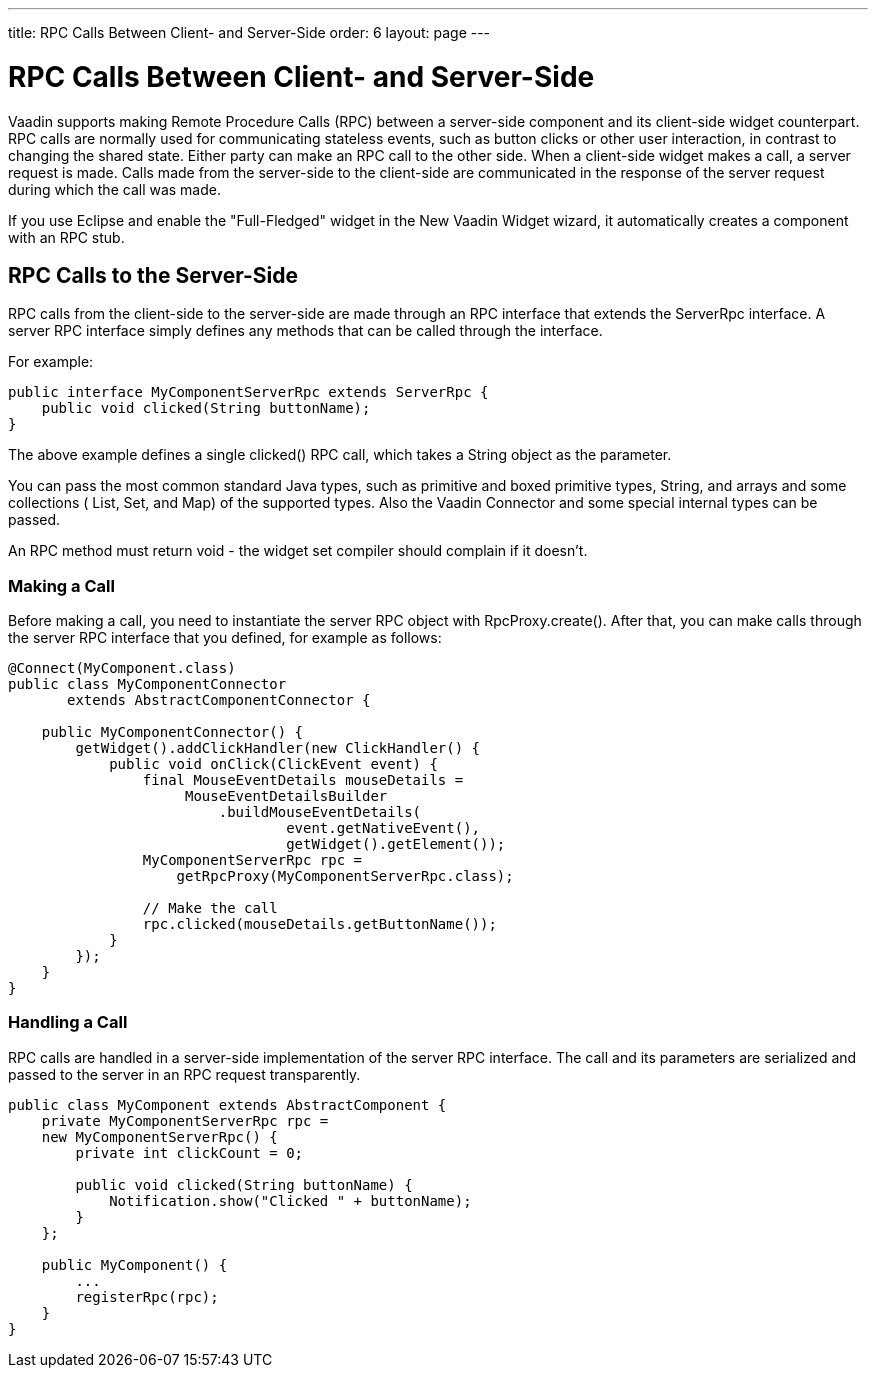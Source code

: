 ---
title: RPC Calls Between Client- and Server-Side
order: 6
layout: page
---

[[gwt.rpc]]
= RPC Calls Between Client- and Server-Side

Vaadin supports making Remote Procedure Calls (RPC) between a server-side
component and its client-side widget counterpart. RPC calls are normally used
for communicating stateless events, such as button clicks or other user
interaction, in contrast to changing the shared state. Either party can make an
RPC call to the other side. When a client-side widget makes a call, a server
request is made. Calls made from the server-side to the client-side are
communicated in the response of the server request during which the call was
made.

If you use Eclipse and enable the "Full-Fledged" widget in the New Vaadin Widget
wizard, it automatically creates a component with an RPC stub.

[[gwt.rpc.server-side]]
== RPC Calls to the Server-Side

RPC calls from the client-side to the server-side are made through an RPC
interface that extends the [interfacename]#ServerRpc# interface. A server RPC
interface simply defines any methods that can be called through the interface.

For example:


----
public interface MyComponentServerRpc extends ServerRpc {
    public void clicked(String buttonName);
}
----

The above example defines a single [methodname]#clicked()# RPC call, which takes
a [classname]#String# object as the parameter.

You can pass the most common standard Java types, such as primitive and boxed
primitive types, [classname]#String#, and arrays and some collections (
[classname]#List#, [classname]#Set#, and [classname]#Map#) of the supported
types. Also the Vaadin [classname]#Connector# and some special internal types
can be passed.

An RPC method must return void - the widget set compiler should complain if it
doesn't.

[[gwt.rpc.server-side.calling]]
=== Making a Call

Before making a call, you need to instantiate the server RPC object with
[methodname]#RpcProxy.create()#. After that, you can make calls through the
server RPC interface that you defined, for example as follows:


----
@Connect(MyComponent.class)
public class MyComponentConnector
       extends AbstractComponentConnector {

    public MyComponentConnector() {
        getWidget().addClickHandler(new ClickHandler() {
            public void onClick(ClickEvent event) {
                final MouseEventDetails mouseDetails =
                     MouseEventDetailsBuilder
                         .buildMouseEventDetails(
                                 event.getNativeEvent(),
                                 getWidget().getElement());
                MyComponentServerRpc rpc =
                    getRpcProxy(MyComponentServerRpc.class);

                // Make the call
                rpc.clicked(mouseDetails.getButtonName());
            }
        });
    }
}
----


[[gwt.rpc.server-side.handling]]
=== Handling a Call

RPC calls are handled in a server-side implementation of the server RPC
interface. The call and its parameters are serialized and passed to the server
in an RPC request transparently.


----
public class MyComponent extends AbstractComponent {
    private MyComponentServerRpc rpc =
    new MyComponentServerRpc() {
        private int clickCount = 0;
        
        public void clicked(String buttonName) {
            Notification.show("Clicked " + buttonName);
        }
    };

    public MyComponent() {
        ...
        registerRpc(rpc);
    }
}
----





